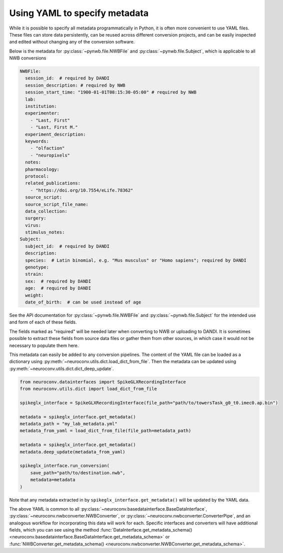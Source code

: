 Using YAML to specify metadata
===============================

While it is possible to specify all metadata programmatically in Python,
it is often more convenient to use YAML files. These files can store data
persistently, can be reused across different conversion projects, and can
be easily inspected and edited without changing any of the conversion software.

Below is the metadata for :py:class:`~pynwb.file.NWBFile` and
:py:class:`~pynwb.file.Subject`, which is applicable to all NWB
conversions

.. code-block:: yaml

    NWBFile:
      session_id:  # required by DANDI
      session_description: # required by NWB
      session_start_time: "1900-01-01T08:15:30-05:00" # required by NWB
      lab:
      institution:
      experimenter:
        - "Last, First"
        - "Last, First M."
      experiment_description:
      keywords:
        - "olfaction"
        - "neuropixels"
      notes:
      pharmacology:
      protocol:
      related_publications:
        - "https://doi.org/10.7554/eLife.78362"
      source_script:
      source_script_file_name:
      data_collection:
      surgery:
      virus:
      stimulus_notes:
    Subject:
      subject_id:  # required by DANDI
      description:
      species:  # Latin binomial, e.g. "Mus musculus" or "Homo sapiens"; required by DANDI
      genotype:
      strain:
      sex:  # required by DANDI
      age:  # required by DANDI
      weight:
      date_of_birth:  # can be used instead of age

See the API documentation for :py:class:`~pynwb.file.NWBFile` and
:py:class:`~pynwb.file.Subject` for the intended use and form of each of these fields.

The fields marked as "required" will be needed later when converting to NWB or uploading to DANDI.
It is sometimes possible to extract these fields from source data files or gather them from other
sources, in which case it would not be necessary to populate them here.

This metadata can easily be added to any conversion pipelines. The content of the YAML file can be loaded as a
dictionary using :py:meth:`~neuroconv.utils.dict.load_dict_from_file`. Then the metadata can be updated using
:py:meth:`~neuroconv.utils.dict.dict_deep_update`.

.. code-block:: python

    from neuroconv.datainterfaces import SpikeGLXRecordingInterface
    from neuroconv.utils.dict import load_dict_from_file

    spikeglx_interface = SpikeGLXRecordingInterface(file_path="path/to/towersTask_g0_t0.imec0.ap.bin")

    metadata = spikeglx_interface.get_metadata()
    metadata_path = "my_lab_metadata.yml"
    metadata_from_yaml = load_dict_from_file(file_path=metadata_path)

    metadata = spikeglx_interface.get_metadata()
    metadata.deep_update(metadata_from_yaml)

    spikeglx_interface.run_conversion(
        save_path="path/to/destination.nwb",
        metadata=metadata
    )

Note that any metadata extracted in by ``spikeglx_interface.get_metadata()`` will be updated by the YAML data.

The above YAML is common to all :py:class:`~neuroconv.basedatainterface.BaseDataInterface`, :py:class:`~neuroconv.nwbconverter.NWBConverter`,
or :py:class:`~neuroconv.nwbconverter.ConverterPipe`, and an analogous workflow for incorporating this data will work
for each. Specific interfaces and converters will have additional fields, which you can see using the method
:func:`DataInterface.get_metadata_schema() <neuroconv.basedatainterface.BaseDataInterface.get_metadata_schema>` or
:func:`NWBConverter.get_metadata_schema() <neuroconv.nwbconverter.NWBConverter.get_metadata_schema>`.
